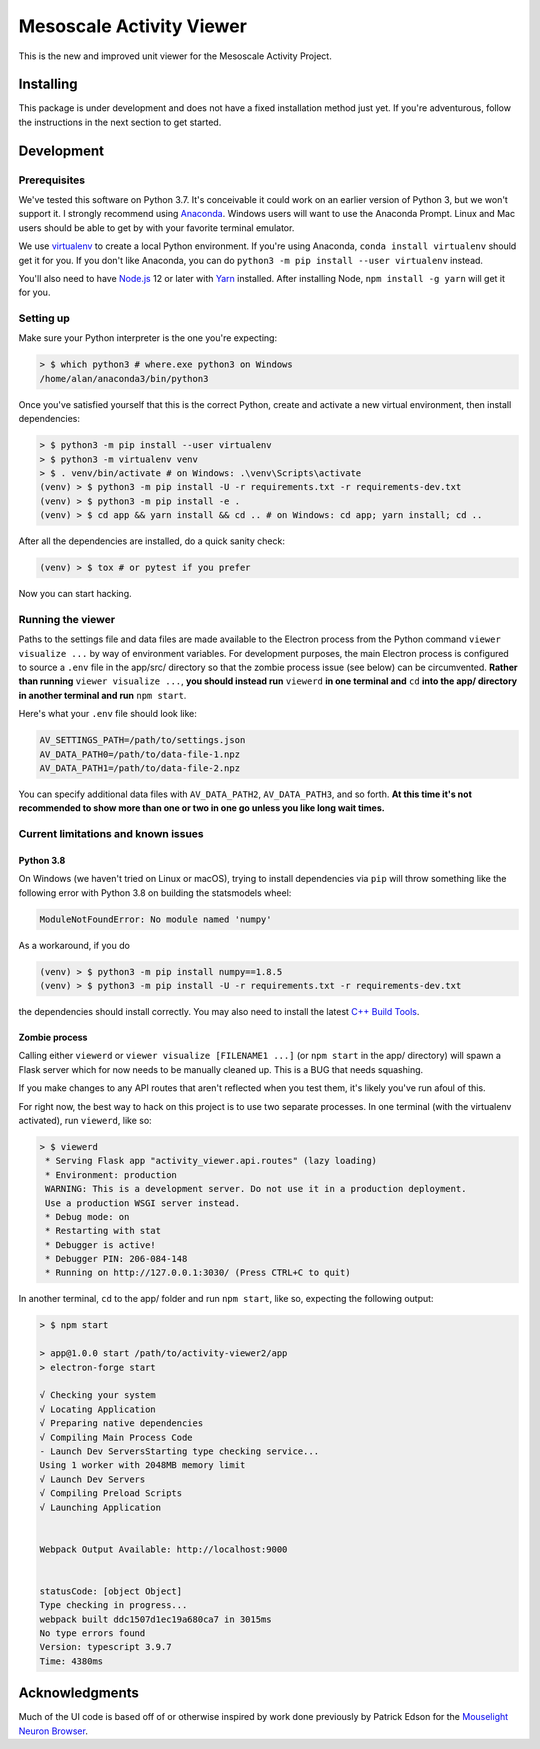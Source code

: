 Mesoscale Activity Viewer
=========================

This is the new and improved unit viewer for the Mesoscale Activity Project.

.. _install:

Installing
----------

This package is under development and does not have a fixed installation method
just yet. If you're adventurous, follow the instructions in
the next section to get started.

.. _install-develop:

Development
-----------

Prerequisites
~~~~~~~~~~~~~

We've tested this software on Python 3.7. It's conceivable it could work on an
earlier version of Python 3, but we won't support it. I strongly recommend
using `Anaconda <https://www.anaconda.com/>`__. Windows users will want to use
the Anaconda Prompt. Linux and Mac users should be able to get by with your
favorite terminal emulator.

We use `virtualenv <https://virtualenv.pypa.io/en/stable/>`_ to create a local
Python environment. If you're using Anaconda, ``conda install virtualenv``
should get it for you. If you don't like Anaconda, you can do
``python3 -m pip install --user virtualenv`` instead.

You'll also need to have `Node.js <https://nodejs.org/en/>`_ 12 or later with 
`Yarn <https://yarnpkg.com/>`_ installed. After installing Node,
``npm install -g yarn`` will get it for you.

Setting up
~~~~~~~~~~

Make sure your Python interpreter is the one you're expecting:

.. code-block:: shell

    > $ which python3 # where.exe python3 on Windows
    /home/alan/anaconda3/bin/python3

Once you've satisfied yourself that this is the correct Python, create and
activate a new virtual environment, then install dependencies:

.. code-block:: shell

    > $ python3 -m pip install --user virtualenv
    > $ python3 -m virtualenv venv
    > $ . venv/bin/activate # on Windows: .\venv\Scripts\activate
    (venv) > $ python3 -m pip install -U -r requirements.txt -r requirements-dev.txt
    (venv) > $ python3 -m pip install -e .
    (venv) > $ cd app && yarn install && cd .. # on Windows: cd app; yarn install; cd ..

After all the dependencies are installed, do a quick sanity check:

.. code-block:: shell

    (venv) > $ tox # or pytest if you prefer

Now you can start hacking.

Running the viewer
~~~~~~~~~~~~~~~~~~

Paths to the settings file and data files are made available to the
Electron process from the Python command ``viewer visualize ...`` by way of
environment variables. For development purposes, the main Electron process is
configured to source a ``.env`` file in the app/src/ directory so that the zombie
process issue (see below) can be circumvented. **Rather than running**
``viewer visualize ...``, **you should instead run** ``viewerd`` **in one terminal and**
``cd`` **into the app/ directory in another terminal and run** ``npm start``.

Here's what your ``.env`` file should look like:

.. code-block:: 

    AV_SETTINGS_PATH=/path/to/settings.json
    AV_DATA_PATH0=/path/to/data-file-1.npz
    AV_DATA_PATH1=/path/to/data-file-2.npz

You can specify additional data files with ``AV_DATA_PATH2``, ``AV_DATA_PATH3``, and
so forth.
**At this time it's not recommended to show more than one or two in one go unless you like long wait times.**

Current limitations and known issues
~~~~~~~~~~~~~~~~~~~~~~~~~~~~~~~~~~~~

Python 3.8
++++++++++

On Windows (we haven't tried on Linux or macOS), trying to install dependencies
via ``pip`` will throw something like the following error with Python 3.8 on
building the statsmodels wheel:

.. code-block:: python3

    ModuleNotFoundError: No module named 'numpy'

As a workaround, if you do

.. code-block:: shell

    (venv) > $ python3 -m pip install numpy==1.8.5
    (venv) > $ python3 -m pip install -U -r requirements.txt -r requirements-dev.txt

the dependencies should install correctly. You may also need to install the
latest `C++ Build Tools <https://visualstudio.microsoft.com/visual-cpp-build-tools/>`__.

Zombie process
++++++++++++++

Calling either ``viewerd`` or ``viewer visualize [FILENAME1 ...]`` (or
``npm start`` in the app/ directory) will spawn a Flask server which for now
needs to be manually cleaned up. This is a BUG that needs squashing.

If you make changes to any API routes that aren't reflected when you test them,
it's likely you've run afoul of this.

For right now, the best way to hack on this project is to use two separate
processes. In one terminal (with the virtualenv activated), run ``viewerd``,
like so:

.. code-block:: shell

    > $ viewerd
     * Serving Flask app "activity_viewer.api.routes" (lazy loading)
     * Environment: production
     WARNING: This is a development server. Do not use it in a production deployment.
     Use a production WSGI server instead.
     * Debug mode: on
     * Restarting with stat
     * Debugger is active!
     * Debugger PIN: 206-084-148
     * Running on http://127.0.0.1:3030/ (Press CTRL+C to quit)

In another terminal, ``cd`` to the app/ folder and run ``npm start``, like so,
expecting the following output:

.. code-block:: shell

    > $ npm start

    > app@1.0.0 start /path/to/activity-viewer2/app
    > electron-forge start

    √ Checking your system
    √ Locating Application
    √ Preparing native dependencies
    √ Compiling Main Process Code
    - Launch Dev ServersStarting type checking service...
    Using 1 worker with 2048MB memory limit
    √ Launch Dev Servers
    √ Compiling Preload Scripts
    √ Launching Application


    Webpack Output Available: http://localhost:9000


    statusCode: [object Object]
    Type checking in progress...
    webpack built ddc1507d1ec19a680ca7 in 3015ms
    No type errors found
    Version: typescript 3.9.7
    Time: 4380ms

Acknowledgments
---------------

Much of the UI code is based off of or otherwise inspired by work done previously by
Patrick Edson for the `Mouselight Neuron Browser <https://ml-neuronbrowser.janelia.org/>`__.
